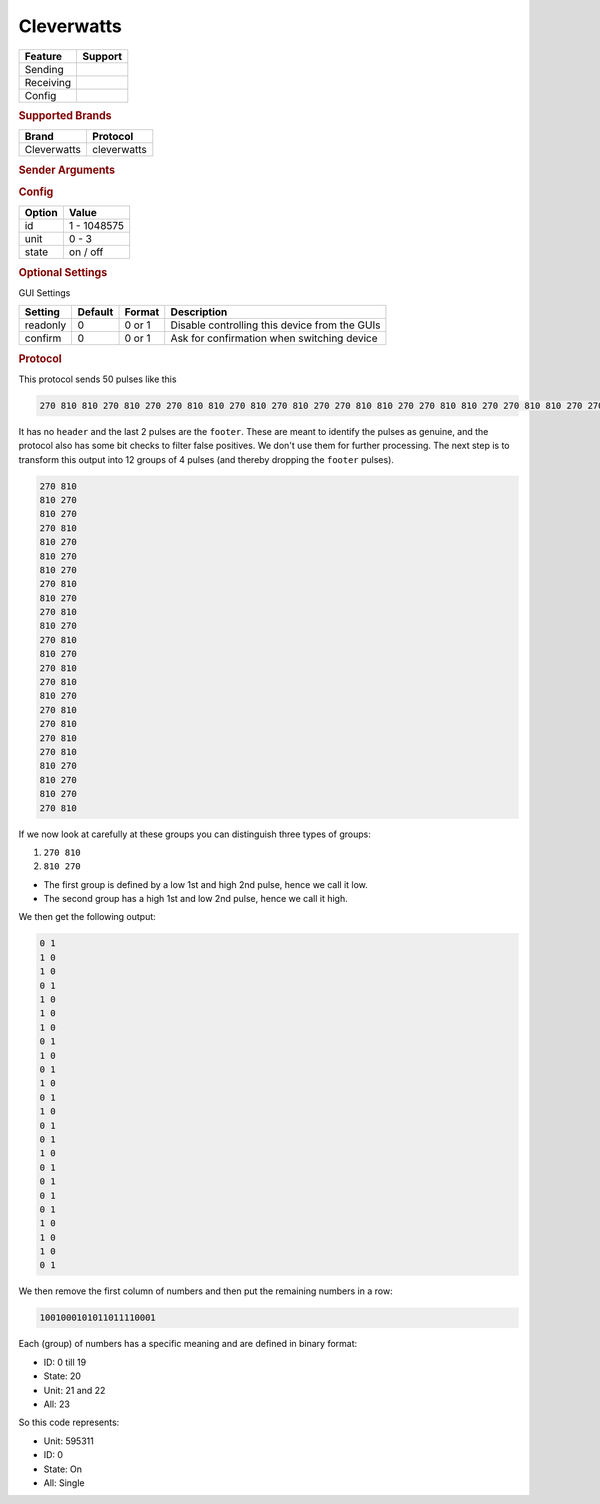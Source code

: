 .. |yes| image:: ../../../images/yes.png
.. |no| image:: ../../../images/no.png

.. role:: underline
   :class: underline

Cleverwatts
===========

+------------------+-------------+
| **Feature**      | **Support** |
+------------------+-------------+
| Sending          | |yes|       |
+------------------+-------------+
| Receiving        | |yes|       |
+------------------+-------------+
| Config           | |yes|       |
+------------------+-------------+

.. rubric:: Supported Brands

+----------------------+------------------+
| **Brand**            | **Protocol**     |
+----------------------+------------------+
| Cleverwatts          | cleverwatts      |
+----------------------+------------------+

.. rubric:: Sender Arguments

.. code-block:: console
   :linenos:

   -i --id=id             control a device with this id
   -u --unit=unit         control a device with this unit
   -t --on                send an on signal
   -f --off               send an off signal
   -a --all               send an all signal

.. rubric:: Config

.. code-block:: json
   :linenos:

   {
     "devices": {
       "tvlight": {
         "protocol": [ "cleverwatts" ],
         "id": [{
           "id": 73404,
           "unit": 0
         }],
         "state": "off"
       }
     },
     "gui": {
       "tvlight": {
         "name": "TV Backlight",
         "group": [ "Living" ],
         "media": [ "all" ]
       }
     }
   }

+------------------+-----------------+
| **Option**       | **Value**       |
+------------------+-----------------+
| id               | 1 - 1048575     |
+------------------+-----------------+
| unit             | 0 - 3           |
+------------------+-----------------+
| state            | on / off        |
+------------------+-----------------+

.. rubric:: Optional Settings

:underline:`GUI Settings`

+----------------------+-------------+------------+-----------------------------------------------------------+
| **Setting**          | **Default** | **Format** | **Description**                                           |
+----------------------+-------------+------------+-----------------------------------------------------------+
| readonly             | 0           | 0 or 1     | Disable controlling this device from the GUIs             |
+----------------------+-------------+------------+-----------------------------------------------------------+
| confirm              | 0           | 0 or 1     | Ask for confirmation when switching device                |
+----------------------+-------------+------------+-----------------------------------------------------------+

.. rubric:: Protocol

This protocol sends 50 pulses like this

.. code-block:: console

   270 810 810 270 810 270 270 810 810 270 810 270 810 270 270 810 810 270 270 810 810 270 270 810 810 270 270 810 270 810 810 270 270 810 270 810 270 810 270 810 810 270 810 270 810 270 270 810 270 9180

It has no ``header`` and the last 2 pulses are the ``footer``.
These are meant to identify the pulses as genuine, and the protocol also has some bit checks to filter false positives.
We don't use them for further processing. The next step is to transform this output into 12 groups of 4 pulses (and thereby dropping the ``footer`` pulses).

.. code-block:: console

   270 810
   810 270
   810 270
   270 810
   810 270
   810 270
   810 270
   270 810
   810 270
   270 810
   810 270
   270 810
   810 270
   270 810
   270 810
   810 270
   270 810
   270 810
   270 810
   270 810
   810 270
   810 270
   810 270
   270 810

If we now look at carefully at these groups you can distinguish three types of groups:

#. ``270 810``
#. ``810 270``

- The first group is defined by a low 1st and high 2nd pulse, hence we call it low.
- The second group has a high 1st and low 2nd pulse, hence we call it high.

We then get the following output:

.. code-block:: console

   0 1
   1 0
   1 0
   0 1
   1 0
   1 0
   1 0
   0 1
   1 0
   0 1
   1 0
   0 1
   1 0
   0 1
   0 1
   1 0
   0 1
   0 1
   0 1
   0 1
   1 0
   1 0
   1 0
   0 1

We then remove the first column of numbers and then put the remaining numbers in a row:

.. code-block:: console

   1001000101011011110001

Each (group) of numbers has a specific meaning and are defined in binary format:

- ID: 0 till 19
- State: 20
- Unit: 21 and 22
- All: 23

So this code represents:

- Unit: 595311
- ID: 0
- State: On
- All: Single
